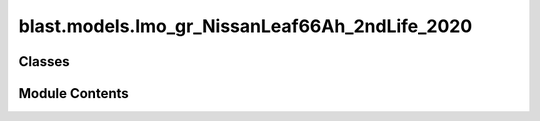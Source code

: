 blast.models.lmo_gr_NissanLeaf66Ah_2ndLife_2020
===============================================

.. py:module:: blast.models.lmo_gr_NissanLeaf66Ah_2ndLife_2020


Classes
-------

.. autoapisummary::

   blast.models.lmo_gr_NissanLeaf66Ah_2ndLife_2020.Lmo_Gr_NissanLeaf66Ah_2ndLife_Battery


Module Contents
---------------

.. py:class:: Lmo_Gr_NissanLeaf66Ah_2ndLife_Battery(degradation_scalar = 1, label = 'LMO-Gr Nissan Leaf')

   Bases: :py:obj:`blast.models.degradation_model.BatteryDegradationModel`


   Model fit to SECOND LIFE data on Nissan Leaf half-modules (2p cells) by Braco et al.
   https://doi.org/10.1109/EEEIC/ICPSEUROPE54979.2022.9854784 (calendar aging data)
   https://doi.org/10.1016/j.est.2020.101695 (cycle aging data)
   Note that these cells are already hugely degraded, starting out at an average relative capacity
   of 70%. So the model reports q and qNew, where qNew is relative to initial.

   .. note ::
       EXPERIMENTAL AGING DATA SUMMARY:
           Calendar aging widely varied SOC and temperature.
           Cycle aging is only at a single condition (25 Celsius, 100% DOD, 1C-1C).

       MODEL SENSITIVITY
           The model predicts degradation rate versus time as a function of temperature and average
           state-of-charge and degradation rate is only a function equivalent full cycles.

       MODEL LIMITATIONS
           Cycling degradation IS ONLY A FUNCTION OF CHARGE THROUGHPUT due to limited aging data.
           Cycling degradation predictions ARE ONLY VALID NEAR 25 CELSIUS, 100% DOD, 1 C CHARGE/DISCHARGE RATE.


   .. py:method:: simulate_battery_life(input_timeseries, simulation_years = None, is_constant_input = False, breakpoints_max_time_diff_s = 86400, breakpoints_max_EFC_diff = 1)

      Run battery life simulation over the input, or repeat for the number of years specified.

      Updates attributes self.rates, self.stressors, self.outputs, and self.states inplace.

      :param input_timeseries:
      :type input_timeseries: dict, pd.DataFrame
      :param simulation_years:
      :type simulation_years: float
      :param is_constant_input:
      :type is_constant_input: bool
      :param breakpoints_max_time_diff_s:
      :type breakpoints_max_time_diff_s: float
      :param breakpoints_max_EFC_diff:
      :type breakpoints_max_EFC_diff: float



   .. py:method:: update_battery_state(t_secs, soc, T_celsius)

      Update the battery states, based both on the degradation state as well as the battery performance
      at the ambient temperature, T_celsius. This function assumes battery load is changing all the time.

      :param t_secs: for the soc_timeseries data points
      :type t_secs: np.ndarray
      :param soc: Vector of the state-of-charge of the battery at each t_sec
      :type soc: np.ndarray
      :param T_celsius:
      :type T_celsius: ndarray



   .. py:method:: update_battery_state_repeating()

      Update the battery states, based both on the degradation state as well as the battery performance
      at the ambient temperature, T_celsius. This function assumes battery load is repeating, i.e., stressors and
      degradation rates are unchanging for every timestep, and don't need to be calculated again.

      Updates self.states and self.outputs inplace.



   .. py:method:: update_outputs(stressors)

      Calculate outputs, based on current battery state (and maybe stressors)

      Updates self.outputs inplace.

      :param stressors:
      :type stressors: dict)    Output from extract_stressors(



   .. py:method:: update_rates(stressors)

      Calculate and update battery degradation rates based on stressor values

      Updates self.rates inplace.

      :param stressors:
      :type stressors: dict)    Output from extract_stressors(



   .. py:method:: update_states(stressors)

      Update the battery states, based both on the degradation state as well as the battery performance
      at the ambient temperature, T_celsius

      Updates self.states inplace.

      :param stressors:
      :type stressors: dict)    Output from extract_stressors(



   .. py:property:: cap


   .. py:property:: cap_2ndLife


   .. py:attribute:: experimental_range


   .. py:attribute:: outputs


   .. py:attribute:: rates


   .. py:attribute:: states


   .. py:attribute:: stressors


